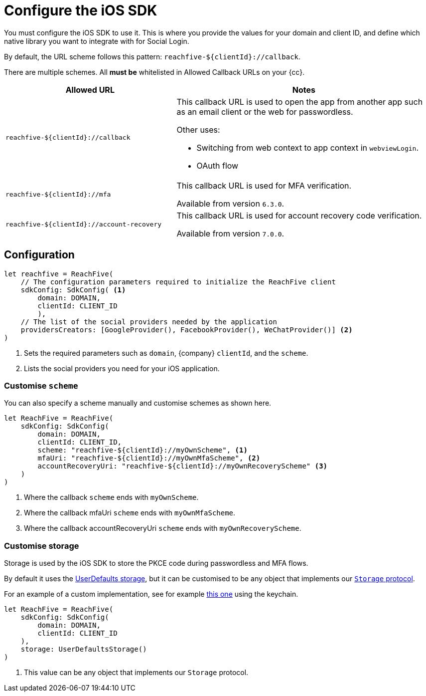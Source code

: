 = Configure the iOS SDK

You must configure the iOS SDK to use it.
This is where you provide the values for your domain and client ID, and define which native library you want to integrate with for Social Login.

By default, the URL scheme follows this  pattern: `reachfive-$\{clientId\}://callback`.

There are multiple schemes.
All *must be* whitelisted in Allowed Callback URLs on your {cc}.

[cols="4m,6a"]
|===
|Allowed URL |Notes

|reachfive-$\{clientId\}://callback
|This callback URL is used to open the app from another app such as an email client or the web for passwordless.

Other uses:

* Switching from web context to app context in `webviewLogin`.
* OAuth flow

|reachfive-$\{clientId\}://mfa
|This callback URL is used for MFA verification.

Available from version `6.3.0`.

|reachfive-$\{clientId\}://account-recovery
|This callback URL is used for account recovery code verification.

Available from version `7.0.0`.

|===

== Configuration

[source,swift,subs="normal,callouts"]
----
let reachfive = ReachFive(
    // The configuration parameters required to initialize the ReachFive client
    sdkConfig: SdkConfig( <1>
        domain: DOMAIN,
        clientId: CLIENT_ID
        ),
    // The list of the social providers needed by the application
    providersCreators: [GoogleProvider(), FacebookProvider(), WeChatProvider()] <2>
)
----
<1> Sets the required parameters such as `domain`, {company} `clientId`, and the `scheme`.
<2> Lists the social providers you need for your iOS application.

=== Customise `scheme`

You can also specify a scheme manually and customise schemes as shown here.

[source,swift,subs="verbatim,callouts"]
----
let ReachFive = ReachFive(
    sdkConfig: SdkConfig(
        domain: DOMAIN,
        clientId: CLIENT_ID,
        scheme: "reachfive-${clientId}://myOwnScheme", <1>
        mfaUri: "reachfive-${clientId}://myOwnMfaScheme", <2>
        accountRecoveryUri: "reachfive-${clientId}://myOwnRecoveryScheme" <3>
    )
)
----
<1> Where the callback `scheme` ends with `myOwnScheme`.
<2> Where the callback mfaUri `scheme` ends with `myOwnMfaScheme`.
<3> Where the callback accountRecoveryUri `scheme` ends with `myOwnRecoveryScheme`.

=== Customise storage

Storage is used by the iOS SDK to store the PKCE code during passwordless and MFA flows.

By default it uses the link:https://developer.apple.com/documentation/foundation/userdefaults[UserDefaults storage^], but it can be customised to be any object that implements our link:https://github.com/ReachFive/reachfive-ios/blob/master/IdentitySdkCore/IdentitySdkCore/Classes/utils/Storage.swift[`Storage` protocol^].

For an example of a custom implementation, see for example link:https://github.com/ReachFive/reachfive-ios/blob/master/Sandbox/Sandbox/SecureStorage.swift[this one^] using the keychain.

[source,swift,subs="verbatim,callouts"]
----
let ReachFive = ReachFive(
    sdkConfig: SdkConfig(
        domain: DOMAIN,
        clientId: CLIENT_ID
    ),
    storage: UserDefaultsStorage()
)
----
<1> This value can be any object that implements our `Storage` protocol.
